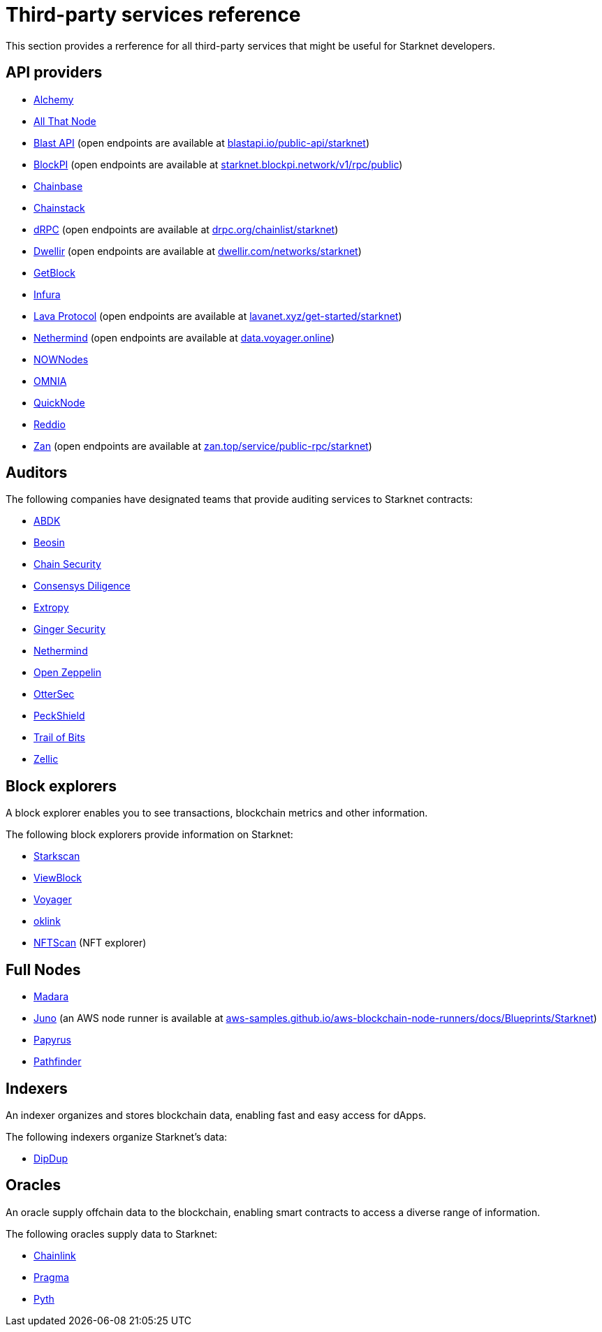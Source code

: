 [id="third-party-services"]
= Third-party services reference

This section provides a rerference for all third-party services that might be useful for Starknet developers.

== API providers

* http://www.alchemy.com/starknet[Alchemy^]
* https://www.allthatnode.com/starknet.dsrv[All That Node^]
* http://blastapi.io/public-api/starknet[Blast API^] (open endpoints are available at https://blastapi.io/public-api/starknet[blastapi.io/public-api/starknet^])
* http://blockpi.io/starknet[BlockPI^] (open endpoints are available at https://starknet.blockpi.network/v1/rpc/public[starknet.blockpi.network/v1/rpc/public^])
* http://chainbase.com/chainNetwork/Starknet[Chainbase^]
* https://chainstack.com/build-better-with-starknet/[Chainstack^]
* https://drpc.org/chainlist/starknet[dRPC^] (open endpoints are available at https://drpc.org/chainlist/starknet[drpc.org/chainlist/starknet^])
* https://www.dwellir.com/[Dwellir^] (open endpoints are available at https://www.dwellir.com/networks/starknet[dwellir.com/networks/starknet^])
* https://getblock.io/nodes/strk/[GetBlock^]
* https://www.infura.io/networks/ethereum/starknet[Infura^]
* https://www.lavanet.xyz/[Lava Protocol^] (open endpoints are available at https://www.lavanet.xyz/get-started/starknet[lavanet.xyz/get-started/starknet^])
* https://data.voyager.online/[Nethermind^] (open endpoints are available at https://data.voyager.online[data.voyager.online^])
* https://nownodes.io/starknet[NOWNodes^]
* https://omniatech.io/[OMNIA^]
* https://www.quicknode.com/chains/strk[QuickNode^]
* https://www.reddio.com/node[Reddio^]
* https://zan.top/home/node-service[Zan^] (open endpoints are available at https://zan.top/service/public-rpc/starknet[zan.top/service/public-rpc/starknet])

[id="audit_providers"]
== Auditors

The following companies have designated teams that provide auditing services to Starknet contracts:

* https://www.abdk.consulting/[ABDK^]
* https://beosin.com/[Beosin^]
* https://chainsecurity.com/[Chain Security^]
* https://consensys.net/diligence/[Consensys Diligence^]
* https://security.extropy.io/[Extropy^]
* https://gingersec.xyz/[Ginger Security^]
* https://nethermind.io/[Nethermind^]
* https://www.openzeppelin.com/[Open Zeppelin^]
* https://osec.io/[OtterSec^]
* https://peckshield.com/[PeckShield^]
* https://www.trailofbits.com/[Trail of Bits^]
* https://www.zellic.io[Zellic^]

== Block explorers

A block explorer enables you to see transactions, blockchain metrics and other information.

The following block explorers provide information on Starknet:

* https://starkscan.co[Starkscan^]
* https://viewblock.io/starknet[ViewBlock^]
* https://voyager.online[Voyager^]
* https://www.oklink.com/starknet[oklink^]
* https://starknet.nftscan.com/[NFTScan^] (NFT explorer)

== Full Nodes

* https://github.com/madara-alliance/madara[Madara^]
* https://github.com/NethermindEth/juno[Juno^] (an AWS node runner is available at https://aws-samples.github.io/aws-blockchain-node-runners/docs/Blueprints/Starknet[aws-samples.github.io/aws-blockchain-node-runners/docs/Blueprints/Starknet^])
* https://github.com/starkware-libs/papyrus[Papyrus^]
* https://github.com/eqlabs/pathfinder[Pathfinder^]

== Indexers

An indexer organizes and stores blockchain data, enabling fast and easy access for dApps.

The following indexers organize Starknet's data:

* https://dipdup.io/docs/quickstart-starknet[DipDup^]

== Oracles

An oracle supply offchain data to the blockchain, enabling smart contracts to access a diverse range of information.

The following oracles supply data to Starknet:

* https://docs.chain.link/data-feeds/starknet/[Chainlink^]
* https://docs.pragma.build/v1/Resources/Consuming%20Data%20Feed/[Pragma^]
* https://docs.pyth.network/price-feeds/use-real-time-data/starknet/[Pyth^]


